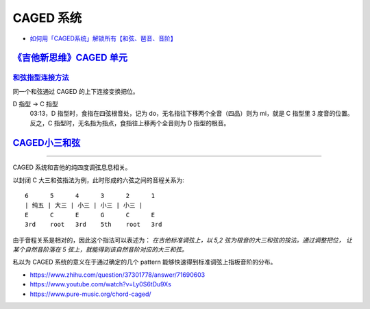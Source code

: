 ==========
CAGED 系统
==========

- `如何用「CAGED系统」解锁所有【和弦、琶音、音阶】 <https://zhuanlan.zhihu.com/p/476222589>`_

`《吉他新思维》CAGED 单元`__
============================

__ https://space.bilibili.com/285766656/channel/collectiondetail?sid=2689751

和弦指型连接方法__
------------------

同一个和弦通过 CAGED 的上下连接变换把位。

D 指型 →  C 指型
   03:13，D 指型时，食指在四弦根音处，记为 do，无名指往下移两个全音（四品）则为 mi，就是 C 指型里 3 度音的位置。
   反之，C 指型时，无名指为指点，食指往上移两个全音则为 D 指型的根音。

__ https://www.bilibili.com/video/BV15H4y1M7to/

CAGED小三和弦__
===============

__ https://www.bilibili.com/video/BV1Dm411z7yc/

--------------------------------------------------------------------------------

.. todo:: 待修改 2024-02-03

CAGED 系统和吉他的纯四度调弦息息相关。

以封闭 C 大三和弦指法为例，此时形成的六弦之间的音程关系为::

    6      5      4      3      2      1
    | 纯五 | 大三 | 小三 | 小三 | 小三 |
    E      C      E      G      C      E
    3rd    root   3rd    5th    root   3rd

由于音程关系是相对的，因此这个指法可以表述为：
*在吉他标准调弦上，以 5,2 弦为根音的大三和弦的按法。通过调整把位，
让某个自然音阶落在 5 弦上，就能得到该自然音阶对应的大三和弦。*

私以为 CAGED 系统的意义在于通过确定的几个 pattern 能够快速得到标准调弦上指板音阶的分布。

.. image:: /_images/caged-system.png

- https://www.zhihu.com/question/37301778/answer/71690603
- https://www.youtube.com/watch?v=Ly0S6tDu9Xs
- https://www.pure-music.org/chord-caged/
